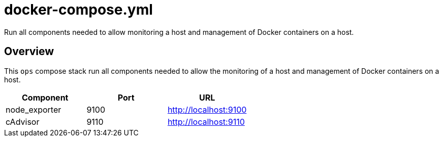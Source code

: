 = docker-compose.yml

Run all components needed to allow monitoring a host and management of Docker containers on a host.

== Overview

This `ops` compose stack run all components needed to allow
the monitoring of a host and management of Docker containers on a host.

|===
| Component | Port | URL

| node_exporter
| 9100
| http://localhost:9100

| cAdvisor
| 9110
| http://localhost:9110
|===
